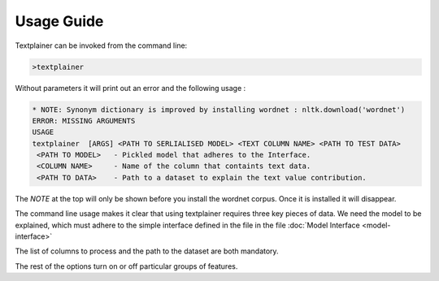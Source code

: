 Usage Guide
===========

Textplainer can be invoked from the command line:

.. code-block:: bash

    >textplainer


Without parameters it will print out an error and the following usage :

.. code-block:: bash

    * NOTE: Synonym dictionary is improved by installing wordnet : nltk.download('wordnet') 
    ERROR: MISSING ARGUMENTS
    USAGE 
    textplainer  [ARGS] <PATH TO SERLIALISED MODEL> <TEXT COLUMN NAME> <PATH TO TEST DATA>
     <PATH TO MODEL>   - Pickled model that adheres to the Interface.
     <COLUMN NAME>     - Name of the column that containts text data.
     <PATH TO DATA>    - Path to a dataset to explain the text value contribution.

The *NOTE* at the top will only be shown before you install the wordnet corpus. Once it is
installed it will disappear. 

The command line usage makes it clear that using textplainer requires three key pieces of
data. We need the model to be explained, which must adhere to the simple interface defined
in the file in the file :doc:`Model Interface <model-interface>` 

The list of columns to process and the path to the dataset are both mandatory.

The rest of the options turn on or off particular groups of features.

